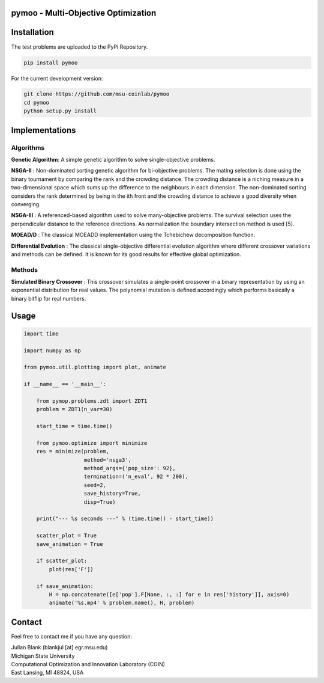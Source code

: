 pymoo - Multi-Objective Optimization
==================================

Installation
==================================

The test problems are uploaded to the PyPi Repository.

.. code:: bash

    pip install pymoo

For the current development version:

.. code:: bash

    git clone https://github.com/msu-coinlab/pymoo
    cd pymoo
    python setup.py install

Implementations
==================================

Algorithms
----------

**Genetic Algorithm**: A simple genetic algorithm to solve
single-objective problems.

**NSGA-II** : Non-dominated sorting genetic algorithm for
bi-objective problems. The mating selection is done using the binary
tournament by comparing the rank and the crowding distance. The crowding
distance is a niching measure in a two-dimensional space which sums up
the difference to the neighbours in each dimension. The non-dominated
sorting considers the rank determined by being in the ith front and the
crowding distance to achieve a good diversity when converging.

**NSGA-III** : A referenced-based algorithm used to solve
many-objective problems. The survival selection uses the perpendicular
distance to the reference directions. As normalization the boundary
intersection method is used [5].

**MOEAD/D** : The classical MOEAD\D implementation using the
Tchebichew decomposition function.

**Differential Evolution** : The classical single-objective
differential evolution algorithm where different crossover variations
and methods can be defined. It is known for its good results for
effective global optimization.

Methods
-------

**Simulated Binary Crossover** : This crossover simulates a
single-point crossover in a binary representation by using an
exponential distribution for real values. The polynomial mutation is
defined accordingly which performs basically a binary bitflip for real
numbers.

Usage
==================================
.. code:: python

    import time

    import numpy as np

    from pymoo.util.plotting import plot, animate

    if __name__ == '__main__':

        from pymop.problems.zdt import ZDT1
        problem = ZDT1(n_var=30)

        start_time = time.time()

        from pymoo.optimize import minimize
        res = minimize(problem,
                       method='nsga3',
                       method_args={'pop_size': 92},
                       termination=('n_eval', 92 * 200),
                       seed=2,
                       save_history=True,
                       disp=True)

        print("--- %s seconds ---" % (time.time() - start_time))

        scatter_plot = True
        save_animation = True

        if scatter_plot:
            plot(res['F'])

        if save_animation:
            H = np.concatenate([e['pop'].F[None, :, :] for e in res['history']], axis=0)
            animate('%s.mp4' % problem.name(), H, problem)

Contact
==================================
Feel free to contact me if you have any question:

| Julian Blank (blankjul [at] egr.msu.edu)
| Michigan State University
| Computational Optimization and Innovation Laboratory (COIN)
| East Lansing, MI 48824, USA
